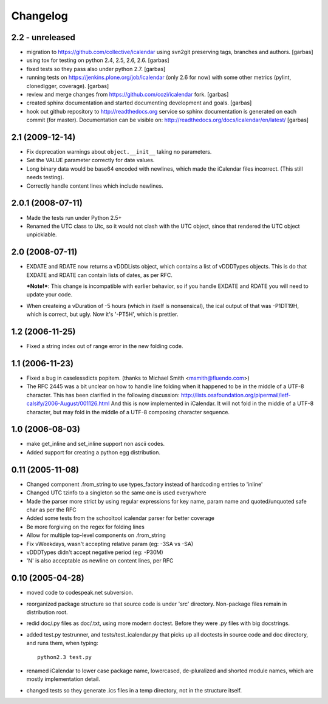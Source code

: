 =========
Changelog
=========


2.2 - unreleased
================

* migration to https://github.com/collective/icalendar using svn2git preserving
  tags, branches and authors.
  [garbas]

* using tox for testing on python 2.4, 2.5, 2.6, 2.6.
  [garbas]

* fixed tests so they pass also under python 2.7.
  [garbas]

* running tests on https://jenkins.plone.org/job/icalendar (only 2.6 for now)
  with some other metrics (pylint, clonedigger, coverage).
  [garbas]

* review and merge changes from https://github.com/cozi/icalendar fork.
  [garbas]

* created sphinx documentation and started documenting development and goals.
  [garbas]

* hook out github repository to http://readthedocs.org service so sphinx
  documentation is generated on each commit (for master). Documentation can be
  visible on: http://readthedocs.org/docs/icalendar/en/latest/
  [garbas]


2.1 (2009-12-14)
================

* Fix deprecation warnings about ``object.__init__`` taking no parameters.

* Set the VALUE parameter correctly for date values.

* Long binary data would be base64 encoded with newlines, which made the
  iCalendar files incorrect. (This still needs testing).

* Correctly handle content lines which include newlines.


2.0.1 (2008-07-11)
==================

* Made the tests run under Python 2.5+

* Renamed the UTC class to Utc, so it would not clash with the UTC object,
  since that rendered the UTC object unpicklable.  


2.0 (2008-07-11)
================

* EXDATE and RDATE now returns a vDDDLists object, which contains a list
  of vDDDTypes objects. This is do that EXDATE and RDATE can contain
  lists of dates, as per RFC.
  
  ***Note!***: This change is incompatible with earlier behavior, so if you
  handle EXDATE and RDATE you will need to update your code.

* When createing a vDuration of -5 hours (which in itself is nonsensical),
  the ical output of that was -P1DT19H, which is correct, but ugly. Now
  it's '-PT5H', which is prettier.


1.2 (2006-11-25)
================

* Fixed a string index out of range error in the new folding code.


1.1 (2006-11-23)
================

* Fixed a bug in caselessdicts popitem. (thanks to Michael Smith
  <msmith@fluendo.com>)

* The RFC 2445 was a bit unclear on how to handle line folding when it
  happened to be in the middle of a UTF-8 character. This has been clarified
  in the following discussion: http://lists.osafoundation.org/pipermail/ietf-calsify/2006-August/001126.html
  And this is now implemented in iCalendar. It will not fold in the middle of
  a UTF-8 character, but may fold in the middle of a UTF-8 composing character
  sequence.


1.0 (2006-08-03)
================

* make get_inline and set_inline support non ascii codes.

* Added support for creating a python egg distribution.


0.11 (2005-11-08)
=================

* Changed component .from_string to use types_factory instead of hardcoding
  entries to 'inline'

* Changed UTC tzinfo to a singleton so the same one is used everywhere

* Made the parser more strict by using regular expressions for key name,
  param name and quoted/unquoted safe char as per the RFC

* Added some tests from the schooltool icalendar parser for better coverage

* Be more forgiving on the regex for folding lines

* Allow for multiple top-level components on .from_string

* Fix vWeekdays, wasn't accepting relative param (eg: -3SA vs -SA)

* vDDDTypes didn't accept negative period (eg: -P30M)

* 'N' is also acceptable as newline on content lines, per RFC


0.10 (2005-04-28)
=================

* moved code to codespeak.net subversion.

* reorganized package structure so that source code is under 'src' directory.
  Non-package files remain in distribution root.

* redid doc/.py files as doc/.txt, using more modern doctest. Before they
  were .py files with big docstrings.

* added test.py testrunner, and tests/test_icalendar.py that picks up all
  doctests in source code and doc directory, and runs them, when typing::

    python2.3 test.py

* renamed iCalendar to lower case package name, lowercased, de-pluralized and
  shorted module names, which are mostly implementation detail.

* changed tests so they generate .ics files in a temp directory, not in the structure itself.
